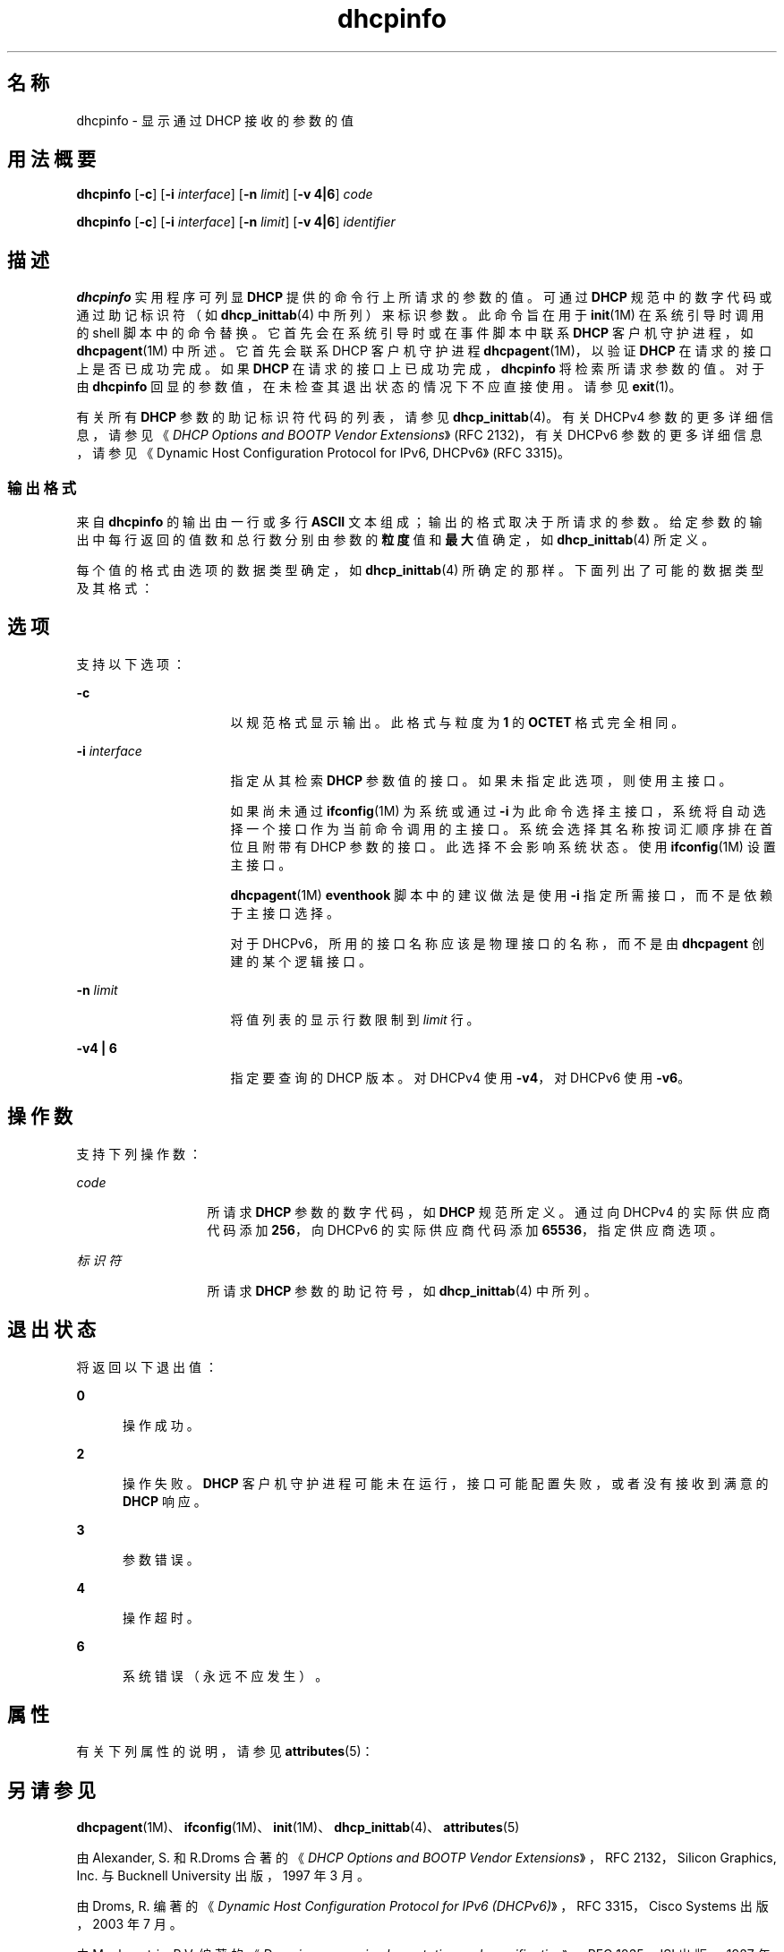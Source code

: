 '\" te
.\"  Copyright (c) 1992-1996 Competitive Automation, Inc.
.\" Copyright (c) 2009, Oracle and/or its affiliates, All Rights Reserved.
.TH dhcpinfo 1 "2009 年 5 月 15 日" "SunOS 5.11" "用户命令"
.SH 名称
dhcpinfo \- 显示通过 DHCP 接收的参数的值
.SH 用法概要
.LP
.nf
\fBdhcpinfo\fR [\fB-c\fR] [\fB-i\fR \fIinterface\fR] [\fB-n\fR \fIlimit\fR] [\fB-v 4|6\fR] \fIcode\fR
.fi

.LP
.nf
\fBdhcpinfo\fR [\fB-c\fR] [\fB-i\fR \fIinterface\fR] [\fB-n\fR \fIlimit\fR] [\fB-v 4|6\fR] \fIidentifier\fR
.fi

.SH 描述
.sp
.LP
\fBdhcpinfo\fR 实用程序可列显 \fBDHCP\fR 提供的命令行上所请求的参数的值。可通过 \fBDHCP\fR 规范中的数字代码或通过助记标识符（如 \fBdhcp_inittab\fR(4) 中所列）来标识参数。此命令旨在用于 \fBinit\fR(1M) 在系统引导时调用的 shell 脚本中的命令替换。它首先会在系统引导时或在事件脚本中联系 \fBDHCP\fR 客户机守护进程，如 \fBdhcpagent\fR(1M) 中所述。它首先会联系 DHCP 客户机守护进程 \fBdhcpagent\fR(1M)，以验证 \fBDHCP\fR 在请求的接口上是否已成功完成。如果 \fBDHCP\fR 在请求的接口上已成功完成，\fBdhcpinfo\fR 将检索所请求参数的值。对于由 \fBdhcpinfo\fR 回显的参数值，在未检查其退出状态的情况下不应直接使用。请参见 \fBexit\fR(1)。
.sp
.LP
有关所有 \fBDHCP\fR 参数的助记标识符代码的列表，请参见 \fBdhcp_inittab\fR(4)。有关 DHCPv4 参数的更多详细信息，请参见《\fIDHCP Options and BOOTP Vendor Extensions\fR》(RFC 2132)，有关 DHCPv6 参数的更多详细信息，请参见《Dynamic Host Configuration Protocol for IPv6, DHCPv6》(RFC 3315)。
.SS "输出格式"
.sp
.LP
来自 \fBdhcpinfo\fR 的输出由一行或多行 \fBASCII\fR 文本组成；输出的格式取决于所请求的参数。给定参数的输出中每行返回的值数和总行数分别由参数的\fB粒度\fR值和\fB最大\fR值确定，如 \fBdhcp_inittab\fR(4) 所定义。
.sp
.LP
每个值的格式由选项的数据类型确定，如 \fBdhcp_inittab\fR(4) 所确定的那样。下面列出了可能的数据类型及其格式： 
.sp

.sp
.TS
tab();
cw(1.4i) cw(2.1i) cw(2i) 
lw(1.4i) lw(2.1i) lw(2i) 
.
数据类型格式\fBdhcp_inittab\fR(4) 类型
无符号数一个或多个十进制数字T{
\fBUNUMBER8\fR、\fBUNUMBER16\fR、\fBUNUMBER32\fR、\fBUNUMBER64\fR
T}
带符号数T{
（前面可能带有减号的）一个或多个十进制数字
T}T{
\fBSNUMBER8\fR、\fBSNUMBER16\fR、\fBSNUMBER32\fR、\fBSNUMBER64\fR
T}
\fBIP\fR 地址点分十进制表示法\fBIP\fR
IPv6 地址以冒号分隔表示法\fBIPv6\fR
八位字节T{
字符串 \fB0x\fR 后跟一个两位数十六进制值
T}\fBOCTET\fR
字符串零个或多个 \fBASCII\fR 字符\fBASCII\fR
DUIDDHCP 唯一标识符文本\fBDUID\fR
域名T{
以句点分隔的标准域名，RFC 1035 格式
T}\fBDOMAIN\fR
.TE

.SH 选项
.sp
.LP
支持以下选项：
.sp
.ne 2
.mk
.na
\fB\fB-c\fR\fR
.ad
.RS 16n
.rt  
以规范格式显示输出。此格式与粒度为 \fB1\fR 的 \fBOCTET\fR 格式完全相同。
.RE

.sp
.ne 2
.mk
.na
\fB\fB-i\fR \fIinterface\fR\fR
.ad
.RS 16n
.rt  
指定从其检索 \fBDHCP\fR 参数值的接口。如果未指定此选项，则使用主接口。
.sp
如果尚未通过 \fBifconfig\fR(1M) 为系统或通过 \fB-i\fR 为此命令选择主接口，系统将自动选择一个接口作为当前命令调用的主接口。系统会选择其名称按词汇顺序排在首位且附带有 DHCP 参数的接口。此选择不会影响系统状态。使用 \fBifconfig\fR(1M) 设置主接口。 
.sp
\fBdhcpagent\fR(1M) \fBeventhook\fR 脚本中的建议做法是使用 \fB-i\fR 指定所需接口，而不是依赖于主接口选择。
.sp
对于 DHCPv6，所用的接口名称应该是物理接口的名称，而不是由 \fBdhcpagent\fR 创建的某个逻辑接口。
.RE

.sp
.ne 2
.mk
.na
\fB\fB-n\fR \fIlimit\fR\fR
.ad
.RS 16n
.rt  
将值列表的显示行数限制到 \fIlimit\fR 行。
.RE

.sp
.ne 2
.mk
.na
\fB\fB-v\fR\fB4 | 6\fR\fR
.ad
.RS 16n
.rt  
指定要查询的 DHCP 版本。对 DHCPv4 使用 \fB-v4\fR，对 DHCPv6 使用 \fB-v6\fR。
.RE

.SH 操作数
.sp
.LP
支持下列操作数：
.sp
.ne 2
.mk
.na
\fB\fIcode\fR\fR
.ad
.RS 13n
.rt  
所请求 \fBDHCP\fR 参数的数字代码，如 \fBDHCP\fR 规范所定义。通过向 DHCPv4 的实际供应商代码添加 \fB256\fR，向 DHCPv6 的实际供应商代码添加 \fB65536\fR，指定供应商选项。
.RE

.sp
.ne 2
.mk
.na
\fB\fI标识符\fR\fR
.ad
.RS 13n
.rt  
所请求 \fBDHCP\fR 参数的助记符号，如 \fBdhcp_inittab\fR(4) 中所列。
.RE

.SH 退出状态
.sp
.LP
将返回以下退出值：
.sp
.ne 2
.mk
.na
\fB\fB0\fR\fR
.ad
.RS 5n
.rt  
操作成功。
.RE

.sp
.ne 2
.mk
.na
\fB\fB2\fR\fR
.ad
.RS 5n
.rt  
操作失败。\fBDHCP\fR 客户机守护进程可能未在运行，接口可能配置失败，或者没有接收到满意的 \fBDHCP\fR 响应。
.RE

.sp
.ne 2
.mk
.na
\fB\fB3\fR\fR
.ad
.RS 5n
.rt  
参数错误。
.RE

.sp
.ne 2
.mk
.na
\fB\fB4\fR\fR
.ad
.RS 5n
.rt  
操作超时。
.RE

.sp
.ne 2
.mk
.na
\fB\fB6\fR\fR
.ad
.RS 5n
.rt  
系统错误（永远不应发生）。
.RE

.SH 属性
.sp
.LP
有关下列属性的说明，请参见 \fBattributes\fR(5)：
.sp

.sp
.TS
tab() box;
cw(2.75i) |cw(2.75i) 
lw(2.75i) |lw(2.75i) 
.
属性类型属性值
_
可用性system/core-os
_
接口稳定性Committed（已确定）
.TE

.SH 另请参见
.sp
.LP
\fBdhcpagent\fR(1M)、\fBifconfig\fR(1M)、\fBinit\fR(1M)、\fBdhcp_inittab\fR(4)、\fBattributes\fR(5)
.sp
.LP
由 Alexander, S. 和 R.Droms 合著的《\fIDHCP Options and BOOTP Vendor Extensions\fR》，RFC 2132，Silicon Graphics, Inc. 与 Bucknell University 出版，1997 年 3 月。
.sp
.LP
由 Droms, R. 编著的《\fIDynamic Host Configuration Protocol for IPv6 (DHCPv6)\fR》，RFC 3315，Cisco Systems 出版，2003 年 7 月。 
.sp
.LP
由 Mockapetris, P.V. 编著的《\fIDomain names - implementation and specification\fR》，RFC 1035，ISI 出版，1987 年 11 月。

